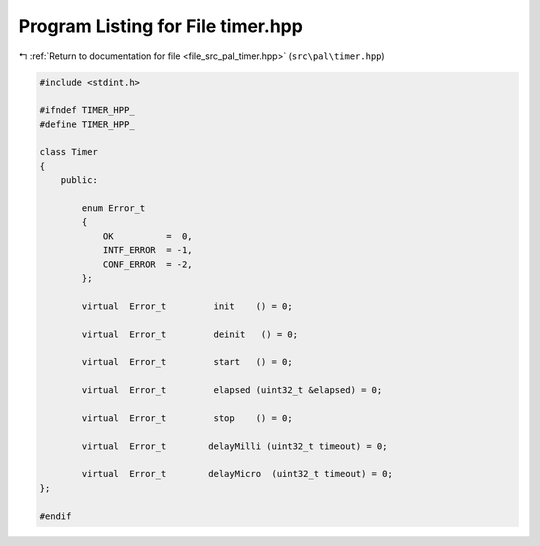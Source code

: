 
.. _program_listing_file_src_pal_timer.hpp:

Program Listing for File timer.hpp
==================================

|exhale_lsh| :ref:`Return to documentation for file <file_src_pal_timer.hpp>` (``src\pal\timer.hpp``)

.. |exhale_lsh| unicode:: U+021B0 .. UPWARDS ARROW WITH TIP LEFTWARDS

.. code-block:: cpp

   
   #include <stdint.h>
   
   #ifndef TIMER_HPP_
   #define TIMER_HPP_
   
   class Timer
   {
       public:
   
           enum Error_t
           {
               OK          =  0,    
               INTF_ERROR  = -1,    
               CONF_ERROR  = -2,    
           };
   
           virtual  Error_t         init    () = 0;
   
           virtual  Error_t         deinit   () = 0;
   
           virtual  Error_t         start   () = 0;
   
           virtual  Error_t         elapsed (uint32_t &elapsed) = 0;
           
           virtual  Error_t         stop    () = 0;
           
           virtual  Error_t        delayMilli (uint32_t timeout) = 0;
           
           virtual  Error_t        delayMicro  (uint32_t timeout) = 0;
   };
   
   #endif 
